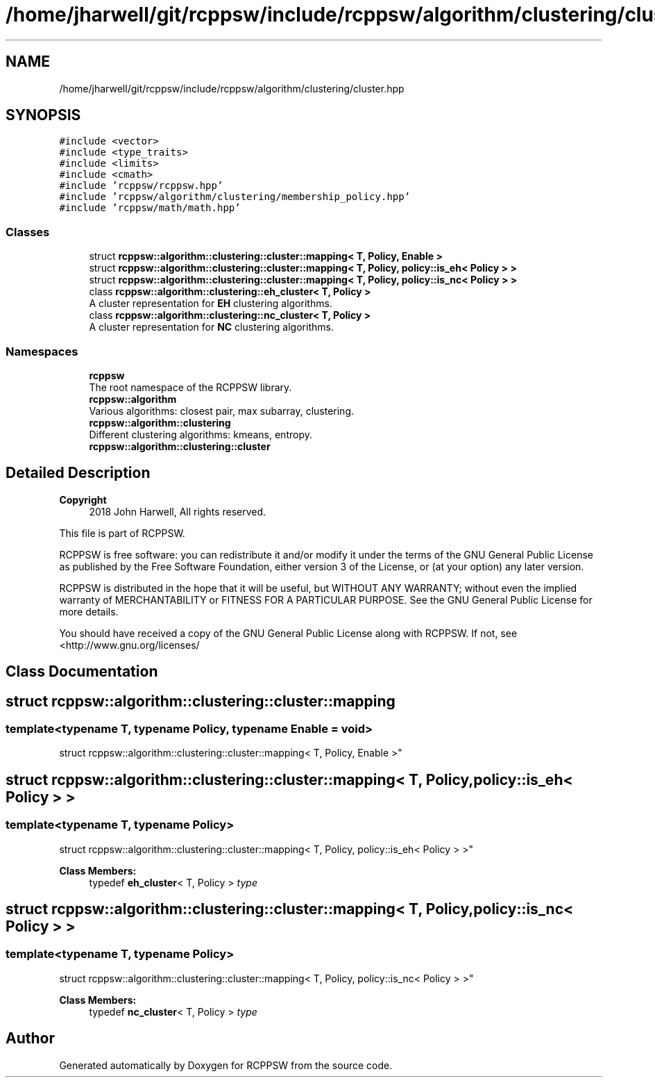 .TH "/home/jharwell/git/rcppsw/include/rcppsw/algorithm/clustering/cluster.hpp" 3 "Sat Feb 5 2022" "RCPPSW" \" -*- nroff -*-
.ad l
.nh
.SH NAME
/home/jharwell/git/rcppsw/include/rcppsw/algorithm/clustering/cluster.hpp
.SH SYNOPSIS
.br
.PP
\fC#include <vector>\fP
.br
\fC#include <type_traits>\fP
.br
\fC#include <limits>\fP
.br
\fC#include <cmath>\fP
.br
\fC#include 'rcppsw/rcppsw\&.hpp'\fP
.br
\fC#include 'rcppsw/algorithm/clustering/membership_policy\&.hpp'\fP
.br
\fC#include 'rcppsw/math/math\&.hpp'\fP
.br

.SS "Classes"

.in +1c
.ti -1c
.RI "struct \fBrcppsw::algorithm::clustering::cluster::mapping< T, Policy, Enable >\fP"
.br
.ti -1c
.RI "struct \fBrcppsw::algorithm::clustering::cluster::mapping< T, Policy, policy::is_eh< Policy > >\fP"
.br
.ti -1c
.RI "struct \fBrcppsw::algorithm::clustering::cluster::mapping< T, Policy, policy::is_nc< Policy > >\fP"
.br
.ti -1c
.RI "class \fBrcppsw::algorithm::clustering::eh_cluster< T, Policy >\fP"
.br
.RI "A cluster representation for \fBEH\fP clustering algorithms\&. "
.ti -1c
.RI "class \fBrcppsw::algorithm::clustering::nc_cluster< T, Policy >\fP"
.br
.RI "A cluster representation for \fBNC\fP clustering algorithms\&. "
.in -1c
.SS "Namespaces"

.in +1c
.ti -1c
.RI " \fBrcppsw\fP"
.br
.RI "The root namespace of the RCPPSW library\&. "
.ti -1c
.RI " \fBrcppsw::algorithm\fP"
.br
.RI "Various algorithms: closest pair, max subarray, clustering\&. "
.ti -1c
.RI " \fBrcppsw::algorithm::clustering\fP"
.br
.RI "Different clustering algorithms: kmeans, entropy\&. "
.ti -1c
.RI " \fBrcppsw::algorithm::clustering::cluster\fP"
.br
.in -1c
.SH "Detailed Description"
.PP 

.PP
\fBCopyright\fP
.RS 4
2018 John Harwell, All rights reserved\&.
.RE
.PP
This file is part of RCPPSW\&.
.PP
RCPPSW is free software: you can redistribute it and/or modify it under the terms of the GNU General Public License as published by the Free Software Foundation, either version 3 of the License, or (at your option) any later version\&.
.PP
RCPPSW is distributed in the hope that it will be useful, but WITHOUT ANY WARRANTY; without even the implied warranty of MERCHANTABILITY or FITNESS FOR A PARTICULAR PURPOSE\&. See the GNU General Public License for more details\&.
.PP
You should have received a copy of the GNU General Public License along with RCPPSW\&. If not, see <http://www.gnu.org/licenses/ 
.SH "Class Documentation"
.PP 
.SH "struct rcppsw::algorithm::clustering::cluster::mapping"
.PP 

.SS "template<typename T, typename Policy, typename Enable = void>
.br
struct rcppsw::algorithm::clustering::cluster::mapping< T, Policy, Enable >"

.SH "struct rcppsw::algorithm::clustering::cluster::mapping< T, Policy, policy::is_eh< Policy > >"
.PP 

.SS "template<typename T, typename Policy>
.br
struct rcppsw::algorithm::clustering::cluster::mapping< T, Policy, policy::is_eh< Policy > >"

.PP
\fBClass Members:\fP
.RS 4
typedef \fBeh_cluster\fP< T, Policy > \fItype\fP 
.br
.PP
.RE
.PP
.SH "struct rcppsw::algorithm::clustering::cluster::mapping< T, Policy, policy::is_nc< Policy > >"
.PP 

.SS "template<typename T, typename Policy>
.br
struct rcppsw::algorithm::clustering::cluster::mapping< T, Policy, policy::is_nc< Policy > >"

.PP
\fBClass Members:\fP
.RS 4
typedef \fBnc_cluster\fP< T, Policy > \fItype\fP 
.br
.PP
.RE
.PP
.SH "Author"
.PP 
Generated automatically by Doxygen for RCPPSW from the source code\&.
